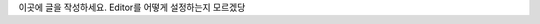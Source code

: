 .. title: Hello World!
.. slug: hello-world
.. date: 2018-07-29 12:01:29 UTC+09:00
.. tags: 
.. category: 
.. link: 
.. description: 
.. type: text

이곳에 글을 작성하세요.
Editor를 어떻게 설정하는지 모르겠당